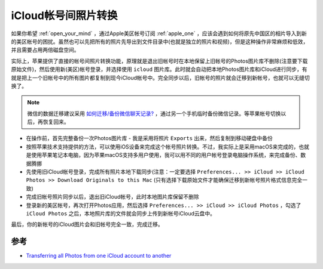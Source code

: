 .. _transfer_icloud_photos:

=======================
iCloud帐号间照片转换
=======================

如果你希望 :ref:`open_your_mind` ，通过Apple美区帐号订阅 :ref:`apple_one` ，应该会遇到如何将原先中国区的相片导入到新的美区帐号的困扰。虽然也可以先把所有的照片先导出到文件目录中(也就是独立的照片和视频)，但是这种操作非常麻烦和低效，并且需要占用两倍磁盘空间。

实际上，苹果提供了直接的帐号间照片转换功能，原理就是退出旧帐号时在本地保留上旧帐号的Photos图片库不删除(注意要下载原始文件)，然后使用新(美区)帐号登录，并选择使用 ``icloud`` 图片库。此时就会自动把本地Photos图片库和iCloud进行同步，有就是把上一个旧帐号中的所有图片都复制到现今iCloud帐号中。完全同步以后，旧帐号的照片就会迁移到新帐号，也就可以无缝切换了。

.. note::

   微信的数据迁移建议采用 `如何迁移/备份微信聊天记录? <https://kf.qq.com/touch/wxappfaq/180122ua6NB7180122zI3AZR.html>`_ ，通过另一个手机临时备份微信记录。等苹果帐号切换以后，再恢复回来。

- 在操作前，首先完整备份一次Photos图片库 - 我是采用将照片 ``Exports`` 出来，然后复制到移动硬盘中备份
- 按照苹果技术支持提供的方法，可以使用iOS设备来完成这个帐号照片转换。不过，我实际上是采用macOS来完成的，也就是使用苹果笔记本电脑，因为苹果macOS支持多用户使用，我可以用不同的用户帐号登录电脑操作系统，来完成备份、数据腾挪
- 先使用旧iCloud帐号登录，完成所有照片本地下载同步(注意：一定要选择 ``Preferences... >> iCloud >> iCloud Photos >> Download Originals to this Mac`` (只有选择下载原始文件才能确保迁移到新帐号照片格式信息完全一致)
- 完成旧帐号照片同步以后，退出旧iCloud帐号，此时本地图片库保留不删除
- 登录新的美区帐号，再次打开Photos应用，然后选择 ``Preferences... >> iCloud >> iCloud Photos`` ，勾选了 ``iCloud Photos`` 之后，本地照片库的文件就会同步上传到新帐号iCloud云盘中。

最后，你的新帐号的iCloud图片会和旧帐号完全一致，完成迁移。

参考
========

- `Transferring all Photos from one iCloud account to another <https://discussions.apple.com/thread/250402186>`_

